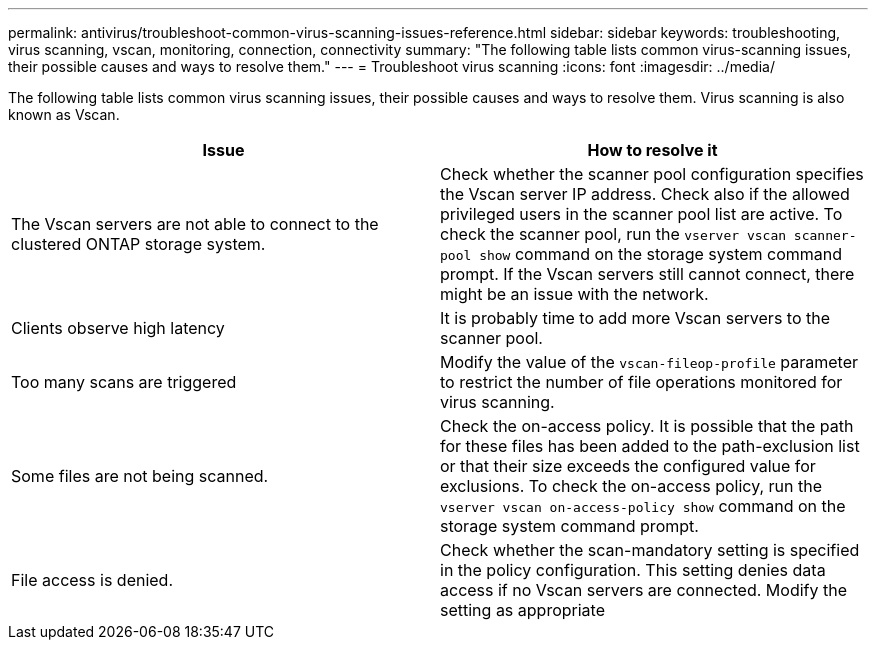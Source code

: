 ---
permalink: antivirus/troubleshoot-common-virus-scanning-issues-reference.html
sidebar: sidebar
keywords: troubleshooting, virus scanning, vscan, monitoring, connection, connectivity
summary: "The following table lists common virus-scanning issues, their possible causes and ways to resolve them."
---
= Troubleshoot virus scanning
:icons: font
:imagesdir: ../media/

[.lead]
The following table lists common virus scanning issues, their possible causes and ways to resolve them. Virus scanning is also known as Vscan.

|===

h| Issue h| How to resolve it
a|
The Vscan servers are not able to connect to 
the clustered ONTAP storage system.
a|
Check whether the scanner pool configuration specifies the 
Vscan server IP address. Check also if the allowed 
privileged users in the scanner pool list are active. To check the scanner pool, run the `vserver vscan scanner-pool show` command on the storage system command prompt.
If the Vscan servers still cannot connect, there might be an issue with the network.
a|
Clients observe high latency
a|
It is probably time to add more Vscan servers to the 
scanner pool.
a|
Too many scans are triggered
a|
Modify the value of the `vscan-fileop-profile`
parameter to restrict the number of file operations 
monitored for virus scanning.

a|
Some files are not being scanned.
a|
Check the on-access policy. It is possible that the path for 
these files has been added to the path-exclusion list or that 
their size exceeds the configured value for exclusions. To 
check the on-access policy, run the `vserver vscan 
on-access-policy show` command on the storage 
system command prompt.
a|
File access is denied.
a|
Check whether the scan-mandatory setting is specified 
in the policy configuration. This setting denies data access 
if no Vscan servers are connected. Modify the setting as 
appropriate
|===
// 2023 june 21, ONTAPDOC-1052

